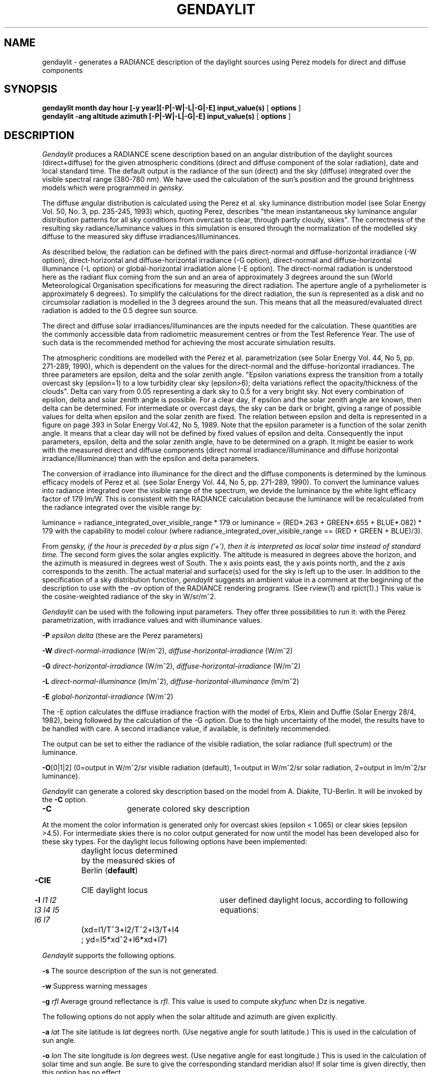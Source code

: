 .TH "GENDAYLIT" "1" "8/31/18" "RADIANCE ISE/ADEME EXTENSIONS" ""
.SH "NAME"
gendaylit - generates a RADIANCE description of the daylight sources using Perez models for direct and diffuse components
.br

.SH "SYNOPSIS"
\fBgendaylit month day hour [-y year][-P|-W|-L|-G|-E] input_value(s) \fR[ \fBoptions \fR]
.br
\fBgendaylit -ang altitude azimuth [-P|-W|-L|-G|-E] input_value(s) \fR[ \fBoptions \fR]
.br

.SH "DESCRIPTION"
\fIGendaylit\fR produces a RADIANCE scene description based on an angular distribution of the daylight sources (direct+diffuse) for the given atmospheric conditions (direct and diffuse component of the solar radiation), date and local standard time. The default output is the radiance of the sun (direct) and the sky (diffuse) integrated over the visible spectral range (380-780 nm). We have used the calculation of the sun's position and the ground brightness models which were programmed in \fIgensky.\fR
.br

The diffuse angular distribution is calculated using the Perez et al.  sky luminance distribution model (see Solar Energy Vol. 50, No. 3, pp. 235-245, 1993) which, quoting Perez, describes "the mean instantaneous sky luminance angular distribution patterns for all sky conditions from overcast to clear, through partly cloudy, skies". The correctness of the resulting sky radiance/luminance values in this simulation is ensured through the normalization of the modelled sky diffuse to the measured sky diffuse irradiances/illuminances.
.br

As described below, the radiation can be defined with the pairs direct-normal and diffuse-horizontal irradiance (-W option), direct-horizontal and diffuse-horizontal irradiance (-G option), direct-normal and diffuse-horizontal illuminance (-L option) or global-horizontal irradiation alone (-E option). The direct-normal radiation is understood here as the radiant flux coming from the sun and an area of approximately 3 degrees around the sun (World Meteorological Organisation specifications for measuring the direct radiation.  The aperture angle of a pyrheliometer is approximately 6 degrees).  To simplify the calculations for the direct radiation, the sun is represented as a disk and no circumsolar radiation is modelled in the 3 degrees around the sun. This means that all the measured/evaluated direct radiation is added to the 0.5 degree sun source.
.br

The direct and diffuse solar irradiances/illuminances are the inputs needed for the calculation.  These quantities are the commonly accessible data from radiometric measurement centres or from the Test Reference Year. The use of such data is the recommended method for achieving the most accurate simulation results.
.br

The atmospheric conditions are modelled with the Perez et al. parametrization (see Solar Energy Vol. 44, No 5, pp. 271-289, 1990), which is dependent on the values for the direct-normal and the diffuse-horizontal irradiances. The three parameters are epsilon, delta and the solar zenith angle. "Epsilon variations express the transition from a totally overcast sky (epsilon=1) to a low turbidity clear sky (epsilon>6); delta variations reflect the opacity/thickness of the clouds". Delta can vary from 0.05 representing a dark sky to 0.5 for a very bright sky. Not every combination of epsilon, delta and solar zenith angle is possible. For a clear day, if epsilon and the solar zenith angle are known, then delta can be determined. For intermediate or overcast days, the sky can be dark or bright, giving a range of possible values for delta when epsilon and the solar zenith are fixed. The relation between epsilon and delta is represented in a figure on page 393 in Solar Energy Vol.42, No 5, 1989. Note that the epsilon parameter is a function of the solar zenith angle. It means that a clear day will not be defined by fixed values of epsilon and delta. Consequently the input parameters, epsilon, delta and the solar zenith angle, have to be determined on a graph.  It might be easier to work with the measured direct and diffuse components (direct normal irradiance/illuminance and diffuse horizontal irradiance/illuminance) than with the epsilon and delta parameters.
.br

The conversion of irradiance into illuminance for the direct and the diffuse components is determined by the luminous efficacy models of Perez et al. (see Solar Energy Vol. 44, No 5, pp. 271-289, 1990). To convert the luminance values into radiance integrated over the visible range of the spectrum, we devide the luminance by the white light efficacy factor of 179 lm/W. This is consistent with the RADIANCE calculation because the luminance will be recalculated from the radiance integrated over the visible range by:
.br

luminance = radiance_integrated_over_visible_range * 179   or luminance = (RED*.263 + GREEN*.655 + BLUE*.082) * 179    with the capability to model colour (where radiance_integrated_over_visible_range == (RED + GREEN + BLUE)/3).
.br

From \fIgensky,\fR \fIif\fR \fIthe\fR \fIhour\fR \fIis\fR \fIpreceded\fR \fIby\fR \fIa\fR \fIplus\fR \fIsign\fR \fI('+'),\fR \fIthen\fR \fIit\fR \fIis\fR \fIinterpreted\fR \fIas\fR \fIlocal\fR \fIsolar\fR \fItime\fR \fIinstead\fR \fIof\fR \fIstandard\fR \fItime.\fR  The second form gives the solar angles explicitly. The altitude is measured in degrees above the horizon, and the azimuth is measured in degrees west of South. The x axis points east, the y axis points north, and the z axis corresponds to the zenith. The actual material and surface(s) used for the sky is left up to the user.  In addition to the specification of a sky distribution function, \fIgendaylit\fR suggests an ambient value in a comment at the beginning of the description to use with the \fI-av\fR option of the RADIANCE rendering programs. (See rview(1) and rpict(1).) This value is the cosine-weighted radiance of the sky in W/sr/m^2.
.br

\fIGendaylit\fR can be used with the following input parameters. They offer three possibilities to run it: with the Perez parametrization, with irradiance values and with illuminance values.
.br

\fB-P        \fR\fIepsilon\fR \fIdelta\fR (these are the Perez parameters)
.br

\fB-W        \fR\fIdirect-normal-irradiance\fR (W/m^2), \fIdiffuse-horizontal-irradiance\fR (W/m^2)
.br

\fB-G        \fR\fIdirect-horizontal-irradiance\fR (W/m^2), \fIdiffuse-horizontal-irradiance\fR (W/m^2)
.br

\fB-L        \fR\fIdirect-normal-illuminance\fR (lm/m^2), \fIdiffuse-horizontal-illuminance\fR (lm/m^2)
.br

\fB-E        \fR\fIglobal-horizontal-irradiance\fR (W/m^2)
.br

The -E option calculates the diffuse irradiance fraction with the model of Erbs, Klein and Duffie (Solar Energy 28/4, 1982), being followed by the calculation of the -G option. Due to the high uncertainty of the model, the results have to be handled with care. A second irradiance value, if available, is definitely recommended.
.br

The output can be set to either the radiance of the visible radiation, the solar radiance (full spectrum) or the luminance.
.br

\fB-O\fR[0|1|2] (0=output in W/m^2/sr visible radiation (default), 1=output in W/m^2/sr solar radiation, 2=output in lm/m^2/sr luminance).
.br

\fIGendaylit\fR can generate a colored sky description based on the model from A. Diakite, TU-Berlin. It will be invoked by the \fB-C \fRoption. 
.br

\fB-C\fR 			generate colored sky description
.br

At the moment the color information is generated only for overcast skies (epsilon < 1.065) or clear skies (epsilon >4.5). For intermediate skies there is no color output generated for now until the model has been developed also for these sky types. For the daylight locus following options have been implemented:
.br

	 		daylight locus determined by the measured skies of Berlin (\fBdefault\fR)
.br
\fB-CIE\fR			CIE daylight locus
.br
\fB-l\fR \fIl1\fR \fIl2\fR \fIl3\fR \fIl4\fR \fIl5\fR \fIl6\fR \fIl7\fR	user defined daylight locus, according to following equations: 
.br

	 		(xd=l1/T^3+l2/T^2+l3/T+l4 ; yd=l5*xd^2+l6*xd+l7)

.br
\fIGendaylit\fR supports the following options.
.br

\fB-s        \fRThe source description of the sun is not generated.
.br

\fB-w        \fRSuppress warning messages
.br

\fB-g \fR\fIrfl\fR    Average ground reflectance is \fIrfl.\fR  This value is used to compute \fIskyfunc\fR when Dz is negative.
.br

The following options do not apply when the solar altitude and azimuth are given explicitly.
.br

\fB-a \fR\fIlat\fR The site latitude is \fIlat\fR degrees north.  (Use negative angle for south latitude.)  This is used in the calculation of sun angle.
.br

\fB-o \fR\fIlon\fR The site longitude is \fIlon\fR degrees west.  (Use negative angle for east longitude.)  This is used in the calculation of solar time and sun angle.  Be sure to give the corresponding standard meridian also!  If solar time is given directly, then this option has no effect.
.br

\fB-m \fR\fImer\fR The site standard meridian is \fImer\fR degrees west of Greenwich.  (Use negative angle for east.)  This is used in the calculation of solar time.  Be sure to give the correct longitude also!  If solar time is given directly, then this option has no effect.
.br

\fB-i \fR\fItime_interval\fR\fB[min]\fR
.br
       If gendaylit is used with weather files, the specified instantaneous points of time may be incorrect. This error occurs due to the fact that measurement results are frequently defined for time intervals, not for specific points of time.  Although gendaylit is working correctly, this may lead to wrong outputs especially at low sun altitudes.  The -i option allows to specify the time interval of the measurements in minutes, causing the solar position to be corrected for low sun altitudes. A warning message is returned if a correction has been performed.
.br

.SH "EXAMPLES"
A clear non-turbid sky for a solar altitude of 60 degrees and an azimut of 0 degree might be defined by:
.br

  gendaylit -ang 60 0 -P 6.3 0.12 or gendaylit -ang 60 0 -W 840 135 This sky description corresponds to the clear sky standard of the CIE.
.br

The corresponding sky with a high turbidity is:
.br

  gendaylit -ang 60 0 -P 3.2 0.24 or gendaylit -ang 60 0 -W 720 280
.br

The dark overcast sky (corresponding to the CIE overcast standard, see CIE draft standard, Pub. No. CIE DS 003, 1st Edition, 1994) is obtained by:
.br

  gendaylit -ang 60 0 -P 1 0.08
.br

A bright overcast sky is modelled with a larger value of delta, for example:
.br

  gendaylit -ang 60 0 -P 1 0.35
.br

To generate the same bright overcast sky for March 2th at 3:15pm standard time at a site latitude of 42 degrees, 108 degrees west longitude, and a 110 degrees standard meridian:
.br

  gendaylit 3 2 15.25 -a 42 -o 108 -m 110 -P 1 0.35
.br

.SH "FILES"
/usr/local/lib/ray/perezlum.cal
.br
/usr/local/lib/ray/perezlum_c.cal
.br

.SH "AUTHOR"
Jean-Jacques Delaunay, Jan Wienold, Wendelin Sprenger, Fraunhofer ISE (Freiburg i.B., Germany) 
.br
Jan Wienold, EPFL (jan.wienold@epfl.ch)
.br

.SH "ACKNOWLEDGEMENTS"
The first work on this program was supported by the German Federal Ministry for Research and Technology (BMFT) under contract No. 0329294A, and a scholarship from the French Environment and Energy Agency (ADEME) which was co-funded by Bouygues.  Many thanks to A. Diakite, Peter Apian-Bennewitz, Arndt Berger, Christian Reetz, Ann Kovach, R. Perez, C. Gueymard and G. Ward for their help.
.br

.SH "SEE ALSO"
gensky(1), rpict(1), rview(1), xform(1)
.br
